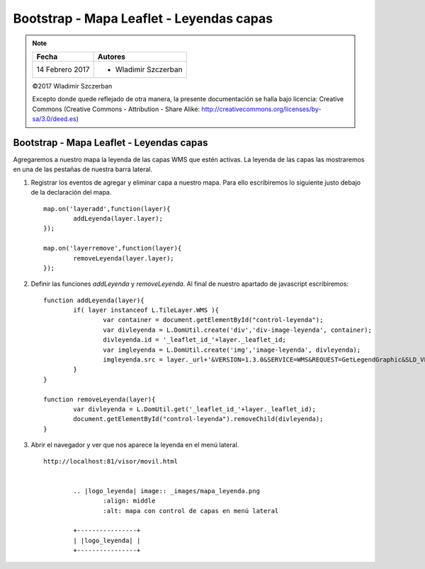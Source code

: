 *****************************************
Bootstrap - Mapa Leaflet - Leyendas capas
*****************************************

.. note::

	=================  ====================================================
	Fecha              Autores
	=================  ====================================================
	14 Febrero 2017    * Wladimir Szczerban
	=================  ====================================================

	©2017 Wladimir Szczerban

	Excepto donde quede reflejado de otra manera, la presente documentación se halla bajo licencia: Creative Commons (Creative Commons - Attribution - Share Alike: http://creativecommons.org/licenses/by-sa/3.0/deed.es)

Bootstrap - Mapa Leaflet - Leyendas capas
=========================================

Agregaremos a nuestro mapa la leyenda de las capas WMS que estén activas. La leyenda de las capas las mostraremos en una de las pestañas de nuestra barra lateral.

#. Registrar los eventos de agregar y eliminar capa a nuestro mapa. Para ello escribiremos lo siguiente justo debajo de la declaración del mapa. ::
   
   	map.on('layeradd',function(layer){
		addLeyenda(layer.layer);
	});

	map.on('layerremove',function(layer){
		removeLeyenda(layer.layer);
	});

#. Definir las funciones *addLeyenda* y *removeLeyenda*. Al final de nuestro apartado de javascript escribiremos: ::
   
   	function addLeyenda(layer){
		if( layer instanceof L.TileLayer.WMS ){
			var container = document.getElementById("control-leyenda");
			var divleyenda = L.DomUtil.create('div','div-image-leyenda', container);
			divleyenda.id = '_leaflet_id_'+layer._leaflet_id;
			var imgleyenda = L.DomUtil.create('img','image-leyenda', divleyenda);
			imgleyenda.src = layer._url+'&VERSION=1.3.0&SERVICE=WMS&REQUEST=GetLegendGraphic&SLD_VERSION=1.1.0&LAYER='+layer.options.layers+'&FORMAT=image/png&STYLE=default';
		}
	}

	function removeLeyenda(layer){
		var divleyenda = L.DomUtil.get('_leaflet_id_'+layer._leaflet_id);
		document.getElementById("control-leyenda").removeChild(divleyenda);
	}
   
#. Abrir el navegador y ver que nos aparece la leyenda en el menú lateral. ::

	http://localhost:81/visor/movil.html


		.. |logo_leyenda| image:: _images/mapa_leyenda.png
			:align: middle
			:alt: mapa con control de capas en menú lateral

		+----------------+
		| |logo_leyenda| |
		+----------------+